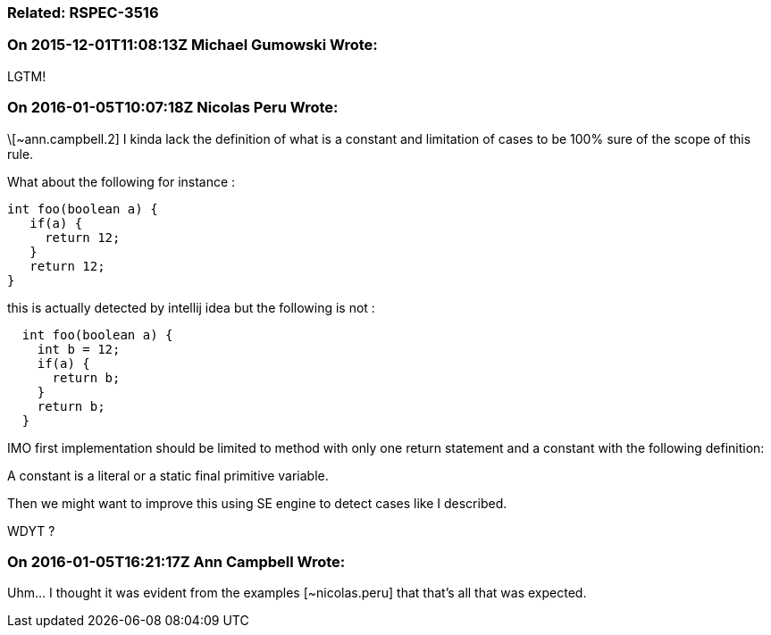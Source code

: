=== Related: RSPEC-3516

=== On 2015-12-01T11:08:13Z Michael Gumowski Wrote:
LGTM!

=== On 2016-01-05T10:07:18Z Nicolas Peru Wrote:
\[~ann.campbell.2] I kinda lack the definition of what is a constant and limitation of cases to be 100% sure of the scope of this rule.

What about the following for instance : 

----
int foo(boolean a) {
   if(a) {
     return 12;
   }
   return 12;
}
----
this is actually detected by intellij idea but the following is not : 

----
  int foo(boolean a) {
    int b = 12;
    if(a) {
      return b;
    }
    return b;
  }
----

IMO first implementation should be limited to method with only one return statement and a constant with the following definition:

A constant is a literal or a static final primitive variable. 


Then we might want to improve this using  SE engine to detect cases like I described.


WDYT ?

=== On 2016-01-05T16:21:17Z Ann Campbell Wrote:
Uhm... I thought it was evident from the examples [~nicolas.peru] that that's all that was expected.

